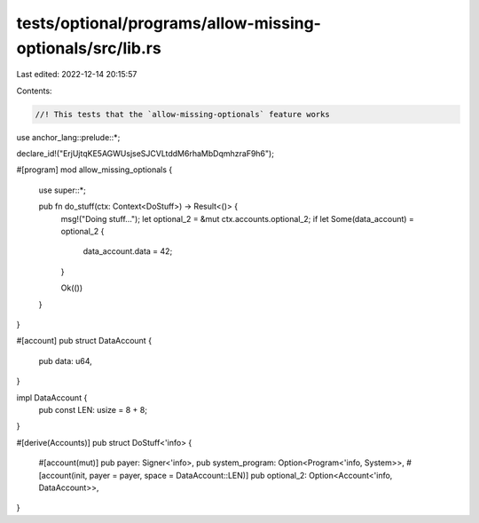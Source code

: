 tests/optional/programs/allow-missing-optionals/src/lib.rs
==========================================================

Last edited: 2022-12-14 20:15:57

Contents:

.. code-block:: rs

    //! This tests that the `allow-missing-optionals` feature works

use anchor_lang::prelude::*;

declare_id!("ErjUjtqKE5AGWUsjseSJCVLtddM6rhaMbDqmhzraF9h6");

#[program]
mod allow_missing_optionals {
    use super::*;

    pub fn do_stuff(ctx: Context<DoStuff>) -> Result<()> {
        msg!("Doing stuff...");
        let optional_2 = &mut ctx.accounts.optional_2;
        if let Some(data_account) = optional_2 {
            data_account.data = 42;
        }

        Ok(())
    }
}

#[account]
pub struct DataAccount {
    pub data: u64,
}

impl DataAccount {
    pub const LEN: usize = 8 + 8;
}

#[derive(Accounts)]
pub struct DoStuff<'info> {
    #[account(mut)]
    pub payer: Signer<'info>,
    pub system_program: Option<Program<'info, System>>,
    #[account(init, payer = payer, space = DataAccount::LEN)]
    pub optional_2: Option<Account<'info, DataAccount>>,
}


